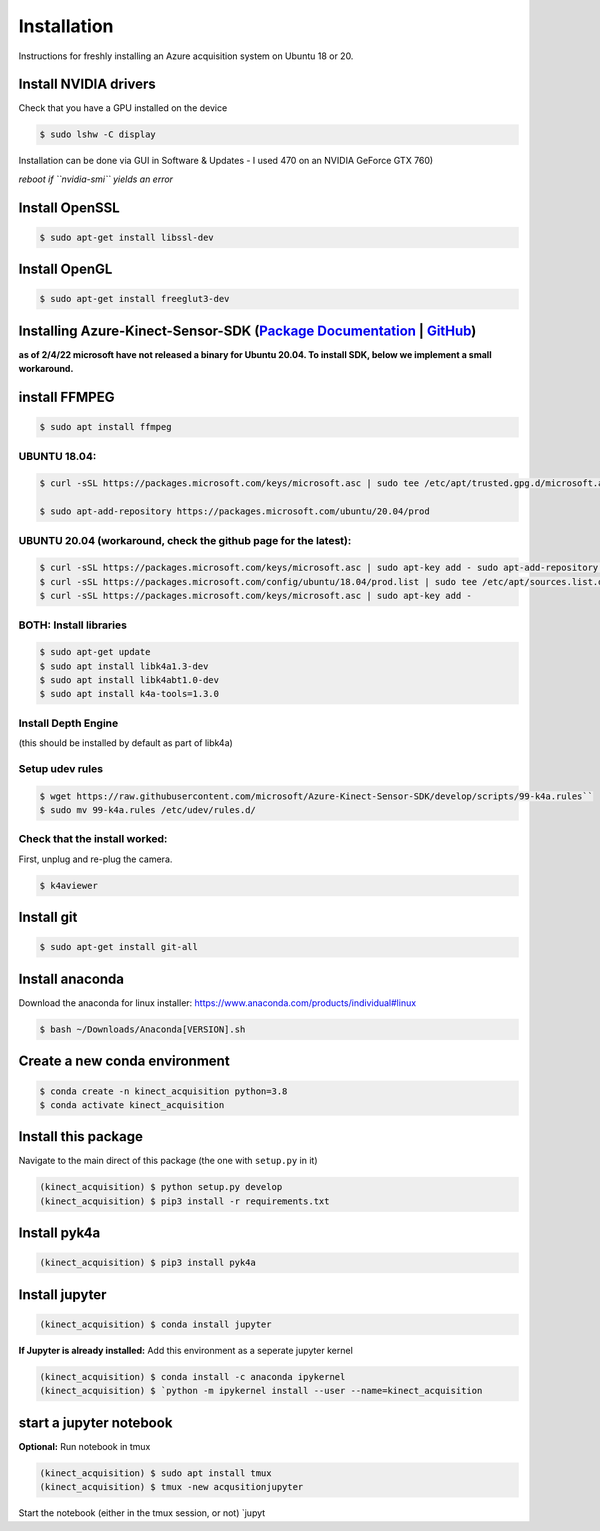 Installation
============

Instructions for freshly installing an Azure acquisition system on
Ubuntu 18 or 20.

Install NVIDIA drivers
----------------------

Check that you have a GPU installed on the device


.. code-block:: console

   $ sudo lshw -C display

Installation can be done via GUI in Software & Updates - I used 470 on
an NVIDIA GeForce GTX 760)

*reboot if ``nvidia-smi`` yields an error*

Install OpenSSL
---------------

.. code-block:: console

   $ sudo apt-get install libssl-dev

Install OpenGL
--------------

.. code-block:: console

   $ sudo apt-get install freeglut3-dev

Installing Azure-Kinect-Sensor-SDK (`Package Documentation`_ \| `GitHub`_)
--------------------------------------------------------------------------

**as of 2/4/22 microsoft have not released a binary for Ubuntu 20.04. To
install SDK, below we implement a small workaround.**

install FFMPEG
--------------

.. code-block:: console

   $ sudo apt install ffmpeg

UBUNTU 18.04:
~~~~~~~~~~~~~

.. code-block:: console

   $ curl -sSL https://packages.microsoft.com/keys/microsoft.asc | sudo tee /etc/apt/trusted.gpg.d/microsoft.asc

   $ sudo apt-add-repository https://packages.microsoft.com/ubuntu/20.04/prod

UBUNTU 20.04 (workaround, check the github page for the latest):
~~~~~~~~~~~~~~~~~~~~~~~~~~~~~~~~~~~~~~~~~~~~~~~~~~~~~~~~~~~~~~~~

.. code-block:: console

   $ curl -sSL https://packages.microsoft.com/keys/microsoft.asc | sudo apt-key add - sudo apt-add-repository https://packages.microsoft.com/ubuntu/18.04/prod
   $ curl -sSL https://packages.microsoft.com/config/ubuntu/18.04/prod.list | sudo tee /etc/apt/sources.list.d/microsoft-prod.list
   $ curl -sSL https://packages.microsoft.com/keys/microsoft.asc | sudo apt-key add -

BOTH: Install libraries
~~~~~~~~~~~~~~~~~~~~~~~

.. code-block:: console

   $ sudo apt-get update
   $ sudo apt install libk4a1.3-dev
   $ sudo apt install libk4abt1.0-dev
   $ sudo apt install k4a-tools=1.3.0

Install Depth Engine
~~~~~~~~~~~~~~~~~~~~

(this should be installed by default as part of libk4a)

Setup udev rules
~~~~~~~~~~~~~~~~

.. code-block:: console

   $ wget https://raw.githubusercontent.com/microsoft/Azure-Kinect-Sensor-SDK/develop/scripts/99-k4a.rules``
   $ sudo mv 99-k4a.rules /etc/udev/rules.d/

Check that the install worked:
~~~~~~~~~~~~~~~~~~~~~~~~~~~~~~

First, unplug and re-plug the camera.

.. code-block:: console

   $ k4aviewer

Install git
-----------

.. code-block:: console

   $ sudo apt-get install git-all

Install anaconda
----------------

Download the anaconda for linux installer:
https://www.anaconda.com/products/individual#linux

.. code-block:: console

   $ bash ~/Downloads/Anaconda[VERSION].sh

Create a new conda environment
------------------------------

.. code-block:: console

   $ conda create -n kinect_acquisition python=3.8
   $ conda activate kinect_acquisition

Install this package
--------------------

Navigate to the main direct of this package (the one with ``setup.py``
in it)

.. code-block:: console

   (kinect_acquisition) $ python setup.py develop
   (kinect_acquisition) $ pip3 install -r requirements.txt

Install pyk4a
-------------

.. code-block:: console

   (kinect_acquisition) $ pip3 install pyk4a

Install jupyter
---------------

.. code-block:: console

   (kinect_acquisition) $ conda install jupyter

**If Jupyter is already installed:** Add this environment as a seperate
jupyter kernel

.. code-block:: console

   (kinect_acquisition) $ conda install -c anaconda ipykernel
   (kinect_acquisition) $ `python -m ipykernel install --user --name=kinect_acquisition

start a jupyter notebook
------------------------

| **Optional:** Run notebook in tmux
.. code-block:: console

   (kinect_acquisition) $ sudo apt install tmux
   (kinect_acquisition) $ tmux -new acqusitionjupyter

Start the notebook (either in the tmux session, or not) \`jupyt

.. _Package Documentation: https://docs.microsoft.com/en-us/windows-server/administration/linux-package-repository-for-microsoft-software
.. _GitHub: https://github.com/microsoft/Azure-Kinect-Sensor-SDK/